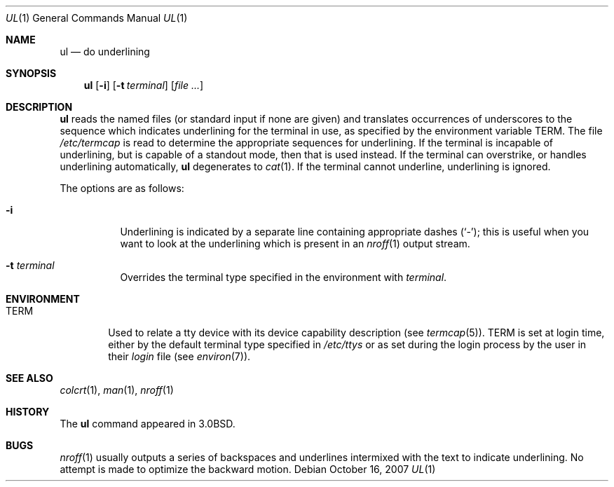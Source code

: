 .\"	$OpenBSD: ul.1,v 1.14 2007/10/16 20:19:27 sobrado Exp $
.\"	$NetBSD: ul.1,v 1.3 1994/12/07 00:28:23 jtc Exp $
.\"
.\" Copyright (c) 1980, 1991, 1993
.\"	The Regents of the University of California.  All rights reserved.
.\"
.\" Redistribution and use in source and binary forms, with or without
.\" modification, are permitted provided that the following conditions
.\" are met:
.\" 1. Redistributions of source code must retain the above copyright
.\"    notice, this list of conditions and the following disclaimer.
.\" 2. Redistributions in binary form must reproduce the above copyright
.\"    notice, this list of conditions and the following disclaimer in the
.\"    documentation and/or other materials provided with the distribution.
.\" 3. Neither the name of the University nor the names of its contributors
.\"    may be used to endorse or promote products derived from this software
.\"    without specific prior written permission.
.\"
.\" THIS SOFTWARE IS PROVIDED BY THE REGENTS AND CONTRIBUTORS ``AS IS'' AND
.\" ANY EXPRESS OR IMPLIED WARRANTIES, INCLUDING, BUT NOT LIMITED TO, THE
.\" IMPLIED WARRANTIES OF MERCHANTABILITY AND FITNESS FOR A PARTICULAR PURPOSE
.\" ARE DISCLAIMED.  IN NO EVENT SHALL THE REGENTS OR CONTRIBUTORS BE LIABLE
.\" FOR ANY DIRECT, INDIRECT, INCIDENTAL, SPECIAL, EXEMPLARY, OR CONSEQUENTIAL
.\" DAMAGES (INCLUDING, BUT NOT LIMITED TO, PROCUREMENT OF SUBSTITUTE GOODS
.\" OR SERVICES; LOSS OF USE, DATA, OR PROFITS; OR BUSINESS INTERRUPTION)
.\" HOWEVER CAUSED AND ON ANY THEORY OF LIABILITY, WHETHER IN CONTRACT, STRICT
.\" LIABILITY, OR TORT (INCLUDING NEGLIGENCE OR OTHERWISE) ARISING IN ANY WAY
.\" OUT OF THE USE OF THIS SOFTWARE, EVEN IF ADVISED OF THE POSSIBILITY OF
.\" SUCH DAMAGE.
.\"
.\"     @(#)ul.1	8.1 (Berkeley) 6/6/93
.\"
.Dd $Mdocdate: October 16 2007 $
.Dt UL 1
.Os
.Sh NAME
.Nm ul
.Nd do underlining
.Sh SYNOPSIS
.Nm ul
.Op Fl i
.Op Fl t Ar terminal
.Op Ar
.Sh DESCRIPTION
.Nm
reads the named files (or standard input if none are given)
and translates occurrences of underscores to the sequence
which indicates underlining for the terminal in use, as specified
by the environment variable
.Ev TERM .
The file
.Pa /etc/termcap
is read to determine the appropriate sequences for underlining.
If the terminal is incapable of underlining, but is capable of
a standout mode, then that is used instead.
If the terminal can overstrike,
or handles underlining automatically,
.Nm
degenerates to
.Xr cat 1 .
If the terminal cannot underline, underlining is ignored.
.Pp
The options are as follows:
.Bl -tag -width Ds
.It Fl i
Underlining is indicated by a separate line containing appropriate
dashes
.Pq Ql - ;
this is useful when you want to look at the underlining
which is present in an
.Xr nroff 1
output stream.
.It Fl t Ar terminal
Overrides the terminal type specified in the environment with
.Ar terminal .
.El
.Sh ENVIRONMENT
.Bl -tag -width TERM
.It Ev TERM
Used to relate a tty device
with its device capability description (see
.Xr termcap 5 ) .
.Ev TERM
is set at login time, either by the default terminal type
specified in
.Pa /etc/ttys
or as set during the login process by the user in their
.Pa login
file (see
.Xr environ 7 ) .
.El
.Sh SEE ALSO
.Xr colcrt 1 ,
.Xr man 1 ,
.Xr nroff 1
.Sh HISTORY
The
.Nm
command appeared in
.Bx 3.0 .
.Sh BUGS
.Xr nroff 1
usually outputs a series of backspaces and underlines intermixed
with the text to indicate underlining.
No attempt is made to optimize the backward motion.
